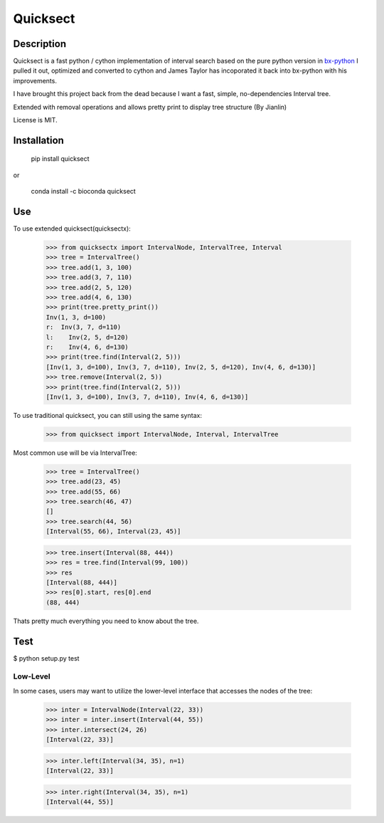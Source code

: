 Quicksect
=========

Description
-----------


Quicksect is a fast python / cython implementation of interval search based on the pure python version in 
`bx-python <http://bx-python.trac.bx.psu.edu/>`__ 
I pulled it out, optimized and converted to cython and James Taylor has incoporated it back into bx-python
with his improvements.

I have brought this project back from the dead because I want a fast, simple, no-dependencies Interval
tree.

Extended with removal operations and allows pretty print to display tree structure (By Jianlin)


License is MIT.

Installation
------------

    pip install quicksect

or

    conda install -c bioconda quicksect

Use
---

To use extended quicksect(quicksectx):

    >>> from quicksectx import IntervalNode, IntervalTree, Interval
    >>> tree = IntervalTree()
    >>> tree.add(1, 3, 100)
    >>> tree.add(3, 7, 110)
    >>> tree.add(2, 5, 120)
    >>> tree.add(4, 6, 130)
    >>> print(tree.pretty_print())
    Inv(1, 3, d=100)
    r:  Inv(3, 7, d=110)
    l:    Inv(2, 5, d=120)
    r:    Inv(4, 6, d=130)
    >>> print(tree.find(Interval(2, 5)))
    [Inv(1, 3, d=100), Inv(3, 7, d=110), Inv(2, 5, d=120), Inv(4, 6, d=130)]
    >>> tree.remove(Interval(2, 5))
    >>> print(tree.find(Interval(2, 5)))
    [Inv(1, 3, d=100), Inv(3, 7, d=110), Inv(4, 6, d=130)]
    

To use traditional quicksect, you can still using the same syntax:

    >>> from quicksect import IntervalNode, Interval, IntervalTree

Most common use will be via IntervalTree:

    >>> tree = IntervalTree()
    >>> tree.add(23, 45)
    >>> tree.add(55, 66)
    >>> tree.search(46, 47)
    []
    >>> tree.search(44, 56)
    [Interval(55, 66), Interval(23, 45)]

    >>> tree.insert(Interval(88, 444))
    >>> res = tree.find(Interval(99, 100))
    >>> res
    [Interval(88, 444)]
    >>> res[0].start, res[0].end
    (88, 444)

Thats pretty much everything you need to know about the tree.


Test
----

$ python setup.py test

Low-Level
+++++++++

In some cases, users may want to utilize the lower-level interface that accesses
the nodes of the tree:

    >>> inter = IntervalNode(Interval(22, 33))
    >>> inter = inter.insert(Interval(44, 55))
    >>> inter.intersect(24, 26)
    [Interval(22, 33)]

    >>> inter.left(Interval(34, 35), n=1)
    [Interval(22, 33)]

    >>> inter.right(Interval(34, 35), n=1)
    [Interval(44, 55)]


